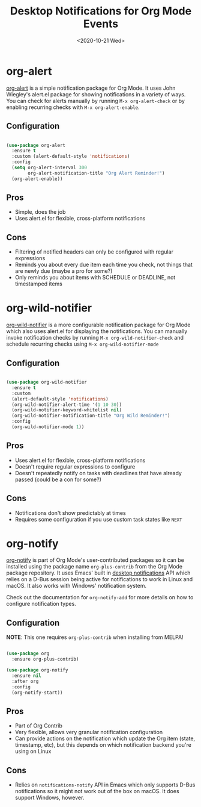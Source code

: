 #+title: Desktop Notifications for Org Mode Events
#+date: <2020-10-21 Wed>
#+page-type: article
#+filetags: :emacs:org-mode:tips:

* org-alert

[[https://github.com/spegoraro/org-alert][org-alert]] is a simple notification package for Org Mode.  It uses John Wiegley's alert.el package for showing notifications in a variety of ways.  You can check for alerts manually by running =M-x org-alert-check= or by enabling recurring checks with =M-x org-alert-enable=.

** Configuration

#+begin_src emacs-lisp

  (use-package org-alert
    :ensure t
    :custom (alert-default-style 'notifications)
    :config
    (setq org-alert-interval 300
          org-alert-notification-title "Org Alert Reminder!")
    (org-alert-enable))

#+end_src

** Pros

- Simple, does the job
- Uses alert.el for flexible, cross-platform notifications

** Cons

- Filtering of notified headers can only be configured with regular expressions
- Reminds you about every due item each time you check, not things that are newly due (maybe a pro for some?)
- Only reminds you about items with SCHEDULE or DEADLINE, not timestamped items

* org-wild-notifier

[[https://github.com/akhramov/org-wild-notifier.el][org-wild-notifier]] is a more configurable notification package for Org Mode which also uses alert.el for displaying the notifications.  You can manually invoke notification checks by running =M-x org-wild-notifier-check= and schedule recurring checks using =M-x org-wild-notifier-mode=

** Configuration

#+begin_src emacs-lisp

  (use-package org-wild-notifier
    :ensure t
    :custom
    (alert-default-style 'notifications)
    (org-wild-notifier-alert-time '(1 10 30))
    (org-wild-notifier-keyword-whitelist nil)
    (org-wild-notifier-notification-title "Org Wild Reminder!")
    :config
    (org-wild-notifier-mode 1))

#+end_src

** Pros

- Uses alert.el for flexible, cross-platform notifications
- Doesn't require regular expressions to configure
- Doesn't repeatedly notify on tasks with deadlines that have already passed (could be a con for some?)

** Cons

- Notifications don't show predictably at times
- Requires some configuration if you use custom task states like =NEXT=

* org-notify

[[https://code.orgmode.org/bzg/org-mode/raw/master/contrib/lisp/org-notify.el][org-notify]] is part of Org Mode's user-contributed packages so it can be installed using the package name =org-plus-contrib= from the Org Mode package repository.  It uses Emacs' built in [[https://www.gnu.org/software/emacs/manual/html_node/elisp/Desktop-Notifications.html][desktop notifications]] API which relies on a D-Bus session being active for notifications to work  in Linux and macOS.  It also works with Windows' notification system.

Check out the documentation for =org-notify-add= for more details on how to configure notification types.

** Configuration

*NOTE*: This one requires =org-plus-contrib= when installing from MELPA!

#+begin_src emacs-lisp

  (use-package org
    :ensure org-plus-contrib)

  (use-package org-notify
    :ensure nil
    :after org
    :config
    (org-notify-start))

#+end_src

** Pros

- Part of Org Contrib
- Very flexible, allows very granular notification configuration
- Can provide actions on the notification which update the Org item (state, timestamp, etc), but this depends on which notification backend you're using on Linux

** Cons

- Relies on =notifications-notify= API in Emacs which only supports D-Bus notifications so it might not work out of the box on macOS.  It does support Windows, however.
